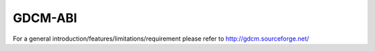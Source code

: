 
========
GDCM-ABI
========

For a general introduction/features/limitations/requirement please
refer to http://gdcm.sourceforge.net/

